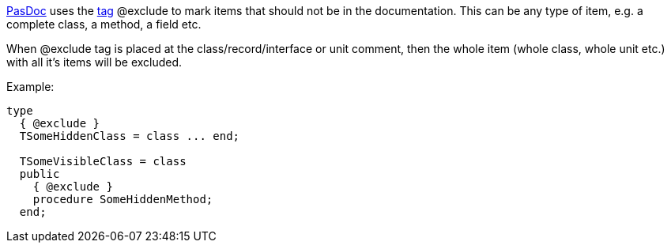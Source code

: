 link:Home[PasDoc] uses the link:SupportedTags[tag] @exclude to
mark items that should not be in the documentation. This can be any type
of item, e.g. a complete class, a method, a field etc.

When @exclude tag is placed at the class/record/interface or unit
comment, then the whole item (whole class, whole unit etc.) with all
it's items will be excluded.

Example:

[source,pascal]
----
type
  { @exclude }
  TSomeHiddenClass = class ... end;

  TSomeVisibleClass = class
  public
    { @exclude }
    procedure SomeHiddenMethod;
  end;
----
